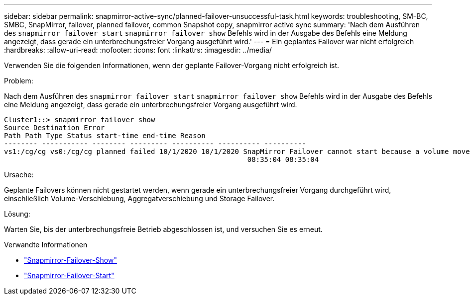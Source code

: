 ---
sidebar: sidebar 
permalink: snapmirror-active-sync/planned-failover-unsuccessful-task.html 
keywords: troubleshooting, SM-BC, SMBC, SnapMirror, failover, planned failover, common Snapshot copy, snapmirror active sync 
summary: 'Nach dem Ausführen des `snapmirror failover start` `snapmirror failover show` Befehls wird in der Ausgabe des Befehls eine Meldung angezeigt, dass gerade ein unterbrechungsfreier Vorgang ausgeführt wird.' 
---
= Ein geplantes Failover war nicht erfolgreich
:hardbreaks:
:allow-uri-read: 
:nofooter: 
:icons: font
:linkattrs: 
:imagesdir: ../media/


[role="lead"]
Verwenden Sie die folgenden Informationen, wenn der geplante Failover-Vorgang nicht erfolgreich ist.

.Problem:
Nach dem Ausführen des `snapmirror failover start` `snapmirror failover show` Befehls wird in der Ausgabe des Befehls eine Meldung angezeigt, dass gerade ein unterbrechungsfreier Vorgang ausgeführt wird.

....
Cluster1::> snapmirror failover show
Source Destination Error
Path Path Type Status start-time end-time Reason
-------- ----------- -------- --------- ---------- ---------- ----------
vs1:/cg/cg vs0:/cg/cg planned failed 10/1/2020 10/1/2020 SnapMirror Failover cannot start because a volume move is running. Retry the command once volume move has finished.
                                                          08:35:04 08:35:04
....
.Ursache:
Geplante Failovers können nicht gestartet werden, wenn gerade ein unterbrechungsfreier Vorgang durchgeführt wird, einschließlich Volume-Verschiebung, Aggregatverschiebung und Storage Failover.

.Lösung:
Warten Sie, bis der unterbrechungsfreie Betrieb abgeschlossen ist, und versuchen Sie es erneut.

.Verwandte Informationen
* link:https://docs.netapp.com/us-en/ontap-cli/snapmirror-failover-show.html["Snapmirror-Failover-Show"^]
* link:https://docs.netapp.com/us-en/ontap-cli/snapmirror-failover-start.html["Snapmirror-Failover-Start"^]


